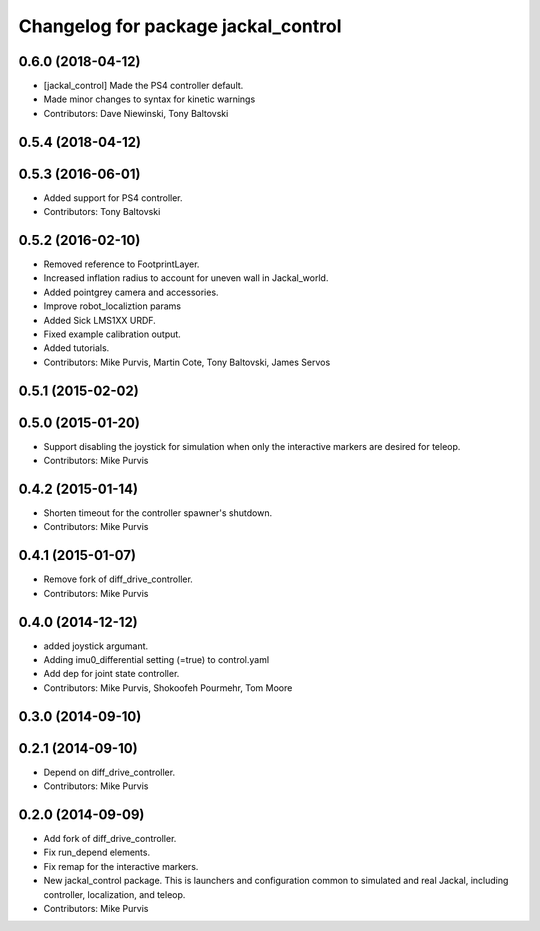 ^^^^^^^^^^^^^^^^^^^^^^^^^^^^^^^^^^^^
Changelog for package jackal_control
^^^^^^^^^^^^^^^^^^^^^^^^^^^^^^^^^^^^

0.6.0 (2018-04-12)
------------------
* [jackal_control] Made the PS4 controller default.
* Made minor changes to syntax for kinetic warnings
* Contributors: Dave Niewinski, Tony Baltovski

0.5.4 (2018-04-12)
------------------

0.5.3 (2016-06-01)
------------------
* Added support for PS4 controller.
* Contributors: Tony Baltovski

0.5.2 (2016-02-10)
------------------
* Removed reference to FootprintLayer.
* Increased inflation radius to account for uneven wall in Jackal_world.
* Added pointgrey camera and accessories.
* Improve robot_localiztion params
* Added Sick LMS1XX URDF.
* Fixed example calibration output.
* Added tutorials.
* Contributors: Mike Purvis, Martin Cote, Tony Baltovski, James Servos


0.5.1 (2015-02-02)
------------------

0.5.0 (2015-01-20)
------------------
* Support disabling the joystick for simulation when only the interactive markers are desired for teleop.
* Contributors: Mike Purvis

0.4.2 (2015-01-14)
------------------
* Shorten timeout for the controller spawner's shutdown.
* Contributors: Mike Purvis

0.4.1 (2015-01-07)
------------------
* Remove fork of diff_drive_controller.
* Contributors: Mike Purvis

0.4.0 (2014-12-12)
------------------
* added joystick argumant.
* Adding imu0_differential setting (=true) to control.yaml
* Add dep for joint state controller.
* Contributors: Mike Purvis, Shokoofeh Pourmehr, Tom Moore

0.3.0 (2014-09-10)
------------------

0.2.1 (2014-09-10)
------------------
* Depend on diff_drive_controller.
* Contributors: Mike Purvis

0.2.0 (2014-09-09)
------------------
* Add fork of diff_drive_controller.
* Fix run_depend elements.
* Fix remap for the interactive markers.
* New jackal_control package.
  This is launchers and configuration common to simulated and real
  Jackal, including controller, localization, and teleop.
* Contributors: Mike Purvis
